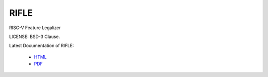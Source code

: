 RIFLE
========

RISC-V Feature Legalizer

LICENSE: BSD-3 Clause.

Latest Documentation of RIFLE:

  * `HTML <https://rifle.readthedocs.io/>`_
  * `PDF  <https://gitlab.com/incoresemi/rifle/-/jobs/artifacts/master/raw/RIFLE.pdf?job=doc>`_
